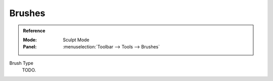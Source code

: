 
*******
Brushes
*******

.. admonition:: Reference
   :class: refbox

   :Mode:      Sculpt Mode
   :Panel:     :menuselection:`Toolbar --> Tools --> Brushes`

Brush Type
   TODO.
